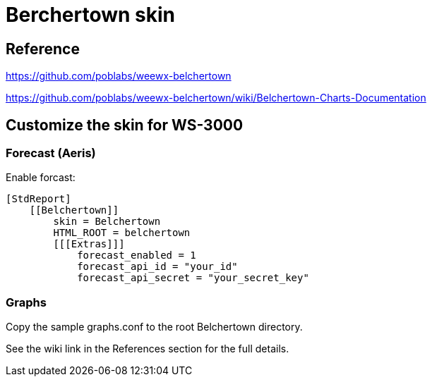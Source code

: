 # Berchertown skin

## Reference

https://github.com/poblabs/weewx-belchertown

https://github.com/poblabs/weewx-belchertown/wiki/Belchertown-Charts-Documentation

## Customize the skin for WS-3000

### Forecast (Aeris)

Enable forcast:

----
[StdReport]
    [[Belchertown]]
        skin = Belchertown
        HTML_ROOT = belchertown
        [[[Extras]]]
            forecast_enabled = 1
            forecast_api_id = "your_id"
            forecast_api_secret = "your_secret_key"
----

### Graphs

Copy the sample graphs.conf to the root Belchertown directory.

See the wiki link in the References section for the full details.